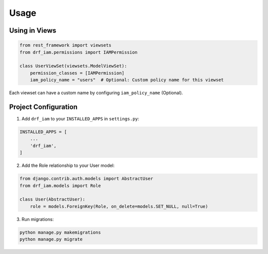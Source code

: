 Usage
=====

Using in Views
------------

.. code-block:: python

    from rest_framework import viewsets
    from drf_iam.permissions import IAMPermission

    class UserViewSet(viewsets.ModelViewSet):
        permission_classes = [IAMPermission]
        iam_policy_name = "users"  # Optional: Custom policy name for this viewset

Each viewset can have a custom name by configuring ``iam_policy_name`` (Optional).

Project Configuration
------------------

1. Add ``drf_iam`` to your ``INSTALLED_APPS`` in ``settings.py``:

.. code-block:: python

    INSTALLED_APPS = [
        ...
        'drf_iam',
    ]

2. Add the Role relationship to your User model:

.. code-block:: python

    from django.contrib.auth.models import AbstractUser
    from drf_iam.models import Role

    class User(AbstractUser):
        role = models.ForeignKey(Role, on_delete=models.SET_NULL, null=True)

3. Run migrations:

.. code-block:: bash

    python manage.py makemigrations
    python manage.py migrate
